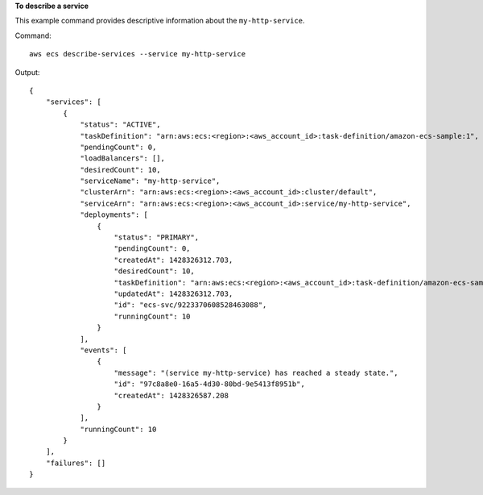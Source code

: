 **To describe a service**

This example command provides descriptive information about the ``my-http-service``.

Command::

  aws ecs describe-services --service my-http-service
  
Output::

  {
      "services": [
          {
              "status": "ACTIVE", 
              "taskDefinition": "arn:aws:ecs:<region>:<aws_account_id>:task-definition/amazon-ecs-sample:1", 
              "pendingCount": 0, 
              "loadBalancers": [], 
              "desiredCount": 10, 
              "serviceName": "my-http-service", 
              "clusterArn": "arn:aws:ecs:<region>:<aws_account_id>:cluster/default", 
              "serviceArn": "arn:aws:ecs:<region>:<aws_account_id>:service/my-http-service", 
              "deployments": [
                  {
                      "status": "PRIMARY", 
                      "pendingCount": 0, 
                      "createdAt": 1428326312.703, 
                      "desiredCount": 10, 
                      "taskDefinition": "arn:aws:ecs:<region>:<aws_account_id>:task-definition/amazon-ecs-sample:1", 
                      "updatedAt": 1428326312.703, 
                      "id": "ecs-svc/9223370608528463088", 
                      "runningCount": 10
                  }
              ], 
              "events": [
                  {
                      "message": "(service my-http-service) has reached a steady state.", 
                      "id": "97c8a8e0-16a5-4d30-80bd-9e5413f8951b", 
                      "createdAt": 1428326587.208
                  }
              ], 
              "runningCount": 10
          }
      ], 
      "failures": []
  }
